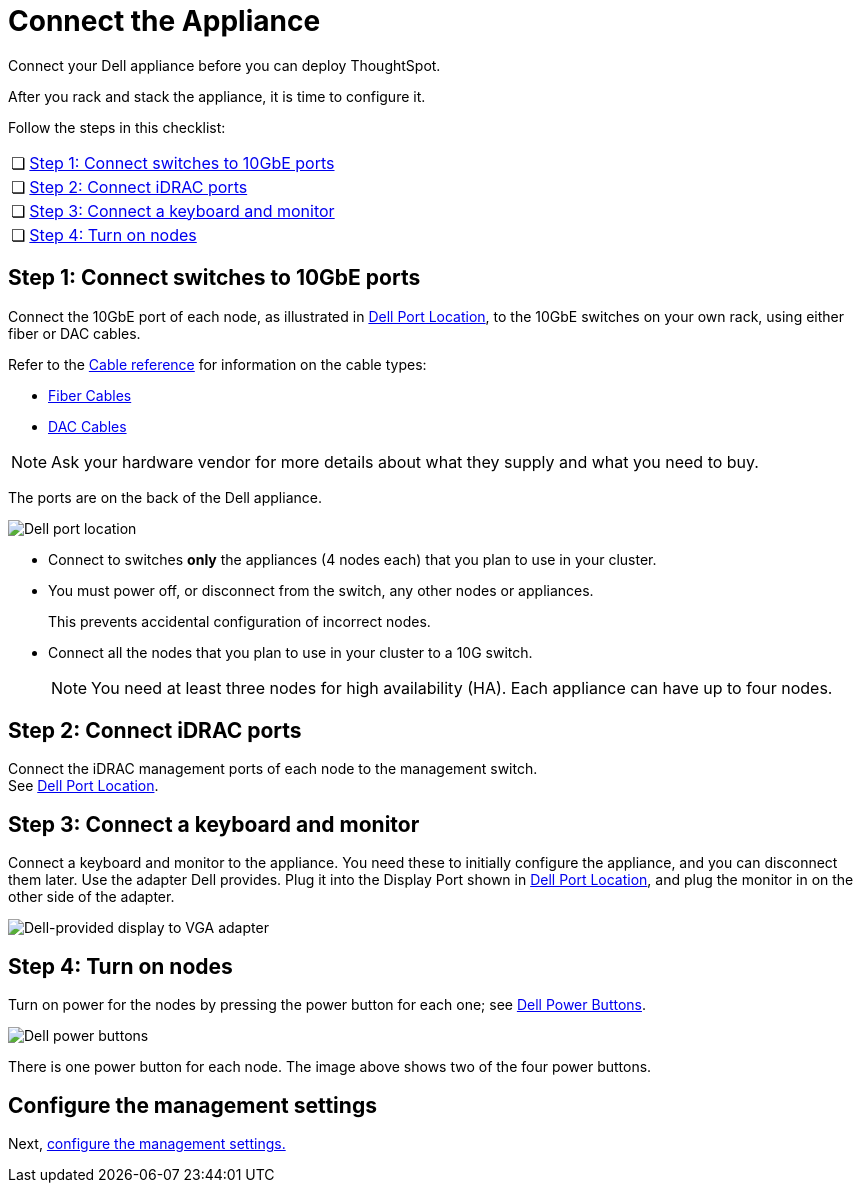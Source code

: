 = Connect the Appliance
:last_updated: 01/02/2021
:linkattrs:
:experimental:
:page-aliases: /appliance/hardware/connect-appliance-dell.html

Connect your Dell appliance before you can deploy ThoughtSpot.

After you rack and stack the appliance, it is time to configure it.

Follow the steps in this checklist:

[cols="5,~",grid=none,frame=none]
|===
| &#10063; | xref:appliance-step-1[Step 1: Connect switches to 10GbE ports]
| &#10063; | xref:appliance-step-2[Step 2: Connect iDRAC ports]
| &#10063; | xref:appliance-step-3[Step 3: Connect a keyboard and monitor]
| &#10063; | xref:appliance-step-4[Step 4: Turn on nodes]
|===

[#appliance-step-1]
== Step 1: Connect switches to 10GbE ports

Connect the 10GbE port of each node, as illustrated in <<appliance-port-location,Dell Port Location>>, to the 10GbE switches on your own rack, using either fiber or DAC cables.

Refer to the xref:cable-networking.adoc[Cable reference] for information on the cable types:

* xref:cable-networking.adoc#fiber-cables[Fiber Cables]
* xref:cable-networking.adoc#dac-cables[DAC Cables]

NOTE: Ask your hardware vendor for more details about what they supply and what you need to buy.

The ports are on the back of the Dell appliance.

[#appliance-port-location]
image:dell-port-location.png[Dell port location]

* Connect to switches *only* the appliances (4 nodes each) that you plan to use in your cluster.
* You must power off, or disconnect from the switch, any other nodes or appliances.
+
This prevents accidental configuration of incorrect nodes.
* Connect all the nodes that you plan to use in your cluster to a 10G switch.
+
NOTE: You need at least three nodes for high availability (HA).
Each appliance can have up to four nodes.

[#appliance-step-2]
== Step 2: Connect iDRAC ports

Connect the iDRAC management ports of each node to the management switch. +
See <<appliance-port-location,Dell Port Location>>.

[#appliance-step-3]
== Step 3: Connect a keyboard and monitor

Connect a keyboard and monitor to the appliance.
You need these to initially configure the appliance, and you can disconnect them later.
Use the adapter Dell provides.
Plug it into the Display Port shown in <<appliance-port-location,Dell Port Location>>, and plug the monitor in on the other side of the adapter.

image:dell-monitor-adapter.png[Dell-provided display to VGA adapter]

[#appliance-step-4]
== Step 4: Turn on nodes

Turn on power for the nodes by pressing the power button for each one;
see <<appliance-power-button,Dell Power Buttons>>.

[#appliance-power-button]
image:dell-power-button.png[Dell power buttons]

There is one power button for each node.
The image above shows two of the four power buttons.

== Configure the management settings

Next, xref:dell-configure-management.adoc[configure the management settings.]
